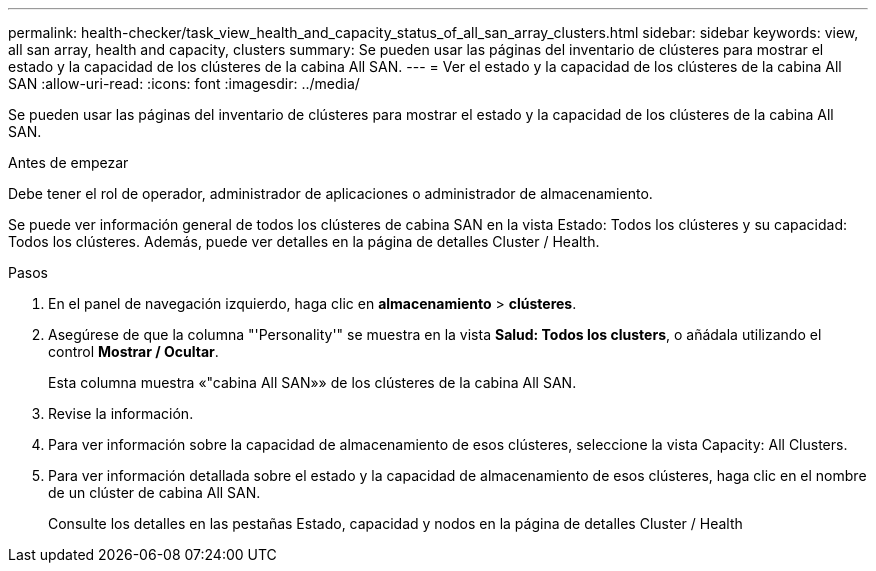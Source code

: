 ---
permalink: health-checker/task_view_health_and_capacity_status_of_all_san_array_clusters.html 
sidebar: sidebar 
keywords: view, all san array, health and capacity, clusters 
summary: Se pueden usar las páginas del inventario de clústeres para mostrar el estado y la capacidad de los clústeres de la cabina All SAN. 
---
= Ver el estado y la capacidad de los clústeres de la cabina All SAN
:allow-uri-read: 
:icons: font
:imagesdir: ../media/


[role="lead"]
Se pueden usar las páginas del inventario de clústeres para mostrar el estado y la capacidad de los clústeres de la cabina All SAN.

.Antes de empezar
Debe tener el rol de operador, administrador de aplicaciones o administrador de almacenamiento.

Se puede ver información general de todos los clústeres de cabina SAN en la vista Estado: Todos los clústeres y su capacidad: Todos los clústeres. Además, puede ver detalles en la página de detalles Cluster / Health.

.Pasos
. En el panel de navegación izquierdo, haga clic en *almacenamiento* > *clústeres*.
. Asegúrese de que la columna "'Personality'" se muestra en la vista *Salud: Todos los clusters*, o añádala utilizando el control *Mostrar / Ocultar*.
+
Esta columna muestra «"cabina All SAN»» de los clústeres de la cabina All SAN.

. Revise la información.
. Para ver información sobre la capacidad de almacenamiento de esos clústeres, seleccione la vista Capacity: All Clusters.
. Para ver información detallada sobre el estado y la capacidad de almacenamiento de esos clústeres, haga clic en el nombre de un clúster de cabina All SAN.
+
Consulte los detalles en las pestañas Estado, capacidad y nodos en la página de detalles Cluster / Health


